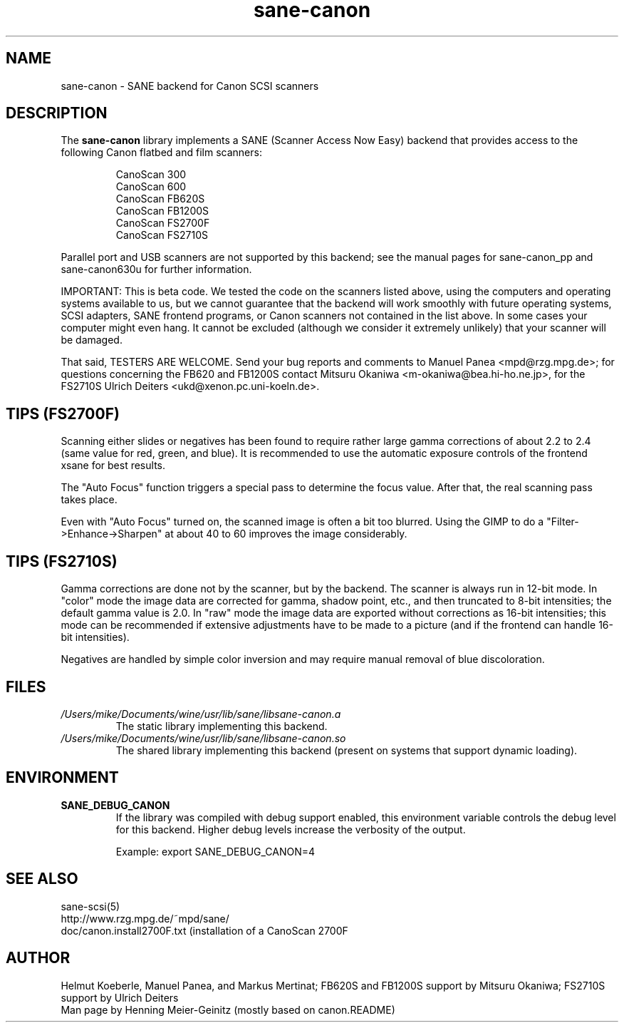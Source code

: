 .TH sane\-canon 5 "11 Jul 2008" "" "SANE Scanner Access Now Easy"
.IX sane\-canon
.SH NAME
sane\-canon \- SANE backend for Canon SCSI scanners
.SH DESCRIPTION
The
.B sane\-canon
library implements a SANE (Scanner Access Now Easy) backend that
provides access to the following Canon flatbed and film scanners:
.PP
.RS
CanoScan 300
.br
CanoScan 600
.br
CanoScan FB620S
.br
CanoScan FB1200S
.br
CanoScan FS2700F                                                          
.br
CanoScan FS2710S                                                          
.br
.RE
.PP
Parallel port and USB scanners are not supported by this backend; see
the manual pages for sane\-canon_pp and sane\-canon630u for further
information.
.PP
IMPORTANT: This is beta code. We tested the code on the scanners listed
above, using the computers and operating systems available to us, but we
cannot guarantee that the backend will work smoothly with future operating
systems, SCSI adapters, SANE frontend programs, or Canon scanners not
contained in the list above. In some cases your computer might even hang.
It cannot be excluded (although we consider it extremely unlikely) that your
scanner will be damaged.
.PP
That said, TESTERS ARE WELCOME. Send your bug reports and comments to
Manuel Panea <mpd@rzg.mpg.de>; for questions concerning the FB620 and
FB1200S contact Mitsuru Okaniwa <m\-okaniwa@bea.hi\-ho.ne.jp>, for the
FS2710S Ulrich Deiters <ukd@xenon.pc.uni\-koeln.de>.
.PP

.SH TIPS (FS2700F)
.PP
Scanning either slides or negatives has been found to require rather
large gamma corrections of about 2.2 to 2.4 (same value for red, green, 
and blue). It is recommended to use the automatic exposure controls
of the frontend xsane for best results.
.PP
The "Auto Focus" function triggers a special pass to determine the focus
value. After that, the real scanning pass takes place.
.PP
Even with "Auto Focus" turned on, the scanned image is often a bit too
blurred. Using the GIMP to do a "Filter->Enhance->Sharpen" at about 40
to 60 improves the image considerably.
.PP

.SH TIPS (FS2710S)
.PP
Gamma corrections are done not by the scanner, but by the backend.
The scanner is always run in 12-bit mode. In "color" mode the image
data are corrected for gamma, shadow point, etc., and then truncated
to 8-bit intensities; the default gamma value is 2.0. In "raw" mode the
image data are exported without corrections as 16-bit intensities; this
mode can be recommended if extensive adjustments have to be made to a
picture (and if the frontend can handle 16-bit intensities).
.PP
Negatives are handled by simple color inversion and may require manual
removal of blue discoloration.
.PP
.SH FILES
.TP
.I /Users/mike/Documents/wine/usr/lib/sane/libsane\-canon.a
The static library implementing this backend.
.TP
.I /Users/mike/Documents/wine/usr/lib/sane/libsane\-canon.so
The shared library implementing this backend (present on systems that
support dynamic loading).
.SH ENVIRONMENT
.TP
.B SANE_DEBUG_CANON
If the library was compiled with debug support enabled, this
environment variable controls the debug level for this backend. Higher
debug levels increase the verbosity of the output. 

Example: 
export SANE_DEBUG_CANON=4

.SH "SEE ALSO"
sane\-scsi(5)
.br
http://www.rzg.mpg.de/~mpd/sane/
.br
doc/canon.install2700F.txt (installation of a CanoScan 2700F
.br
.SH AUTHOR
Helmut Koeberle, Manuel Panea, and Markus Mertinat; FB620S and FB1200S support
by Mitsuru Okaniwa; FS2710S support by Ulrich Deiters
.br
Man page by Henning Meier-Geinitz (mostly based on canon.README)
